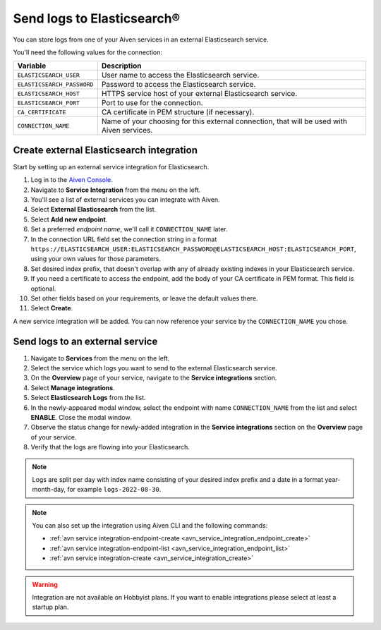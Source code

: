 Send logs to Elasticsearch®
======================================

You can store logs from one of your Aiven services in an external Elasticsearch service.

You'll need the following values for the connection:

============================     ==========================================================================================================
Variable                         Description
============================     ==========================================================================================================
``ELASTICSEARCH_USER``           User name to access the Elasticsearch service.
``ELASTICSEARCH_PASSWORD``       Password to access the Elasticsearch service.
``ELASTICSEARCH_HOST``           HTTPS service host of your external Elasticsearch service.
``ELASTICSEARCH_PORT``           Port to use for the connection.
``CA_CERTIFICATE``               CA certificate in PEM structure (if necessary).
``CONNECTION_NAME``              Name of your choosing for this external connection, that will be used with Aiven services.
============================     ==========================================================================================================

Create external Elasticsearch integration
-------------------------------------------

Start by setting up an external service integration for Elasticsearch.

1. Log in to the `Aiven Console <https://console.aiven.io/>`_.
#. Navigate to **Service Integration** from the menu on the left.
#. You'll see a list of external services you can integrate with Aiven.
#. Select **External Elasticsearch** from the list.
#. Select **Add new endpoint**.
#. Set a preferred *endpoint name*, we'll call it ``CONNECTION_NAME`` later.
#. In the connection URL field set the connection string in a format ``https://ELASTICSEARCH_USER:ELASTICSEARCH_PASSWORD@ELASTICSEARCH_HOST:ELASTICSEARCH_PORT``, using your own values for those parameters.
#. Set desired index prefix, that doesn't overlap with any of already existing indexes in your Elasticsearch service.
#. If you need a certificate to access the endpoint, add the body of your CA certificate in PEM format. This field is optional.
#. Set other fields based on your requirements, or leave the default values there.
#. Select **Create**.

A new service integration will be added. You can now reference your service by the ``CONNECTION_NAME`` you chose.


Send logs to an external service
---------------------------------

#. Navigate to **Services** from the menu on the left.
#. Select the service which logs you want to send to the external Elasticsearch service.
#. On the **Overview** page of your service, navigate to the **Service integrations** section.
#. Select **Manage integrations**. 
#. Select **Elasticsearch Logs** from the list.
#. In the newly-appeared modal window, select the endpoint with name ``CONNECTION_NAME`` from the list and select **ENABLE**. Close the modal window.
#. Observe the status change for newly-added integration in the **Service integrations** section on the **Overview** page of your service.
#. Verify that the logs are flowing into your Elasticsearch.

.. note:: Logs are split per day with index name consisting of your desired index prefix and a date in a format year-month-day, for example ``logs-2022-08-30``.

.. note:: You can also set up the integration using Aiven CLI and the following commands:
  
   - :ref:`avn service integration-endpoint-create <avn_service_integration_endpoint_create>`
   - :ref:`avn service integration-endpoint-list <avn_service_integration_endpoint_list>` 
   - :ref:`avn service integration-create <avn_service_integration_create>`


.. warning:: Integration are not available on Hobbyist plans. If you want to enable integrations please select at least a startup plan.


